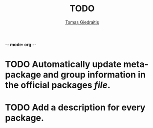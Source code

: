 -*- mode: org -*-

#+TITLE: TODO
#+DESCRIPTION: The todo list for npBuild
#+AUTHOR: [[https://github.com/00riddle00/][Tomas Giedraitis]]

* TODO Automatically update meta-package and group information in the official packages [[file+emacs:./package-lists/pkgs-from-official.tsv][file]].
* TODO Add a description for every package.
